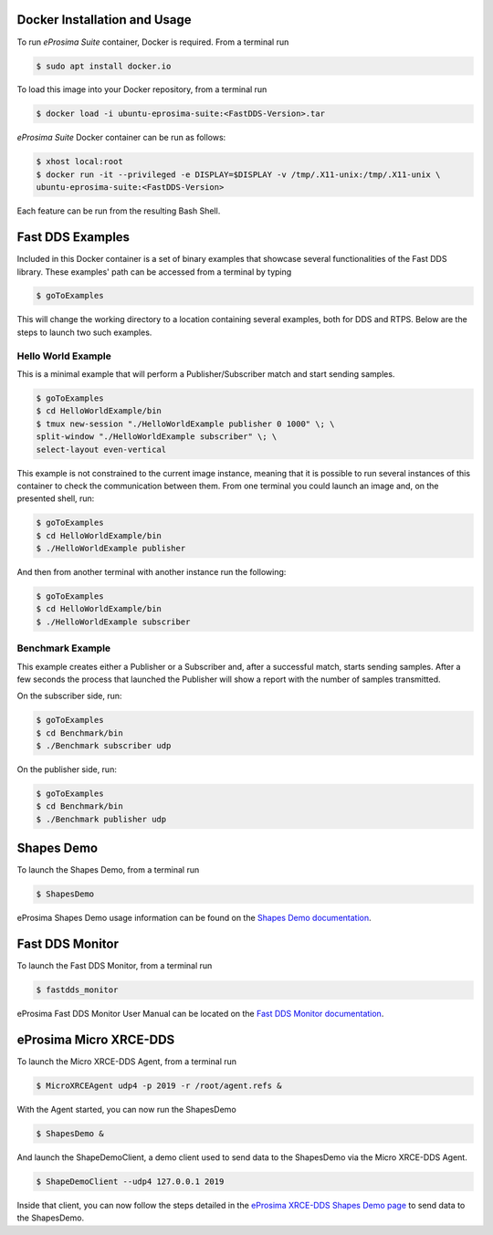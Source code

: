 .. _docker_usage:

Docker Installation and Usage
-----------------------------

To run *eProsima Suite* container, Docker is required.
From a terminal run

.. code-block:: bash

    $ sudo apt install docker.io

To load this image into your Docker repository, from a terminal run

.. code-block:: bash

 $ docker load -i ubuntu-eprosima-suite:<FastDDS-Version>.tar

*eProsima Suite* Docker container can be run as follows:

.. code-block:: bash

 $ xhost local:root
 $ docker run -it --privileged -e DISPLAY=$DISPLAY -v /tmp/.X11-unix:/tmp/.X11-unix \
 ubuntu-eprosima-suite:<FastDDS-Version>

Each feature can be run from the resulting Bash Shell.

.. _fast_dds_suite_examples:

Fast DDS Examples
-----------------

Included in this Docker container is a set of binary examples that showcase several functionalities of the
Fast DDS library.
These examples' path can be accessed from a terminal by typing

.. code-block:: bash

 $ goToExamples

This will change the working directory to a location containing several examples, both for DDS and RTPS.
Below are the steps to launch two such examples.

Hello World Example
^^^^^^^^^^^^^^^^^^^

This is a minimal example that will perform a Publisher/Subscriber match and start sending samples.

.. code-block:: bash

 $ goToExamples
 $ cd HelloWorldExample/bin
 $ tmux new-session "./HelloWorldExample publisher 0 1000" \; \
 split-window "./HelloWorldExample subscriber" \; \
 select-layout even-vertical

This example is not constrained to the current image instance, meaning that it is possible to run several instances of
this container to check the communication between them.
From one terminal you could launch an image and, on the presented shell, run:

.. code-block:: bash

 $ goToExamples
 $ cd HelloWorldExample/bin
 $ ./HelloWorldExample publisher

And then from another terminal with another instance run the following:

.. code-block:: bash

 $ goToExamples
 $ cd HelloWorldExample/bin
 $ ./HelloWorldExample subscriber

Benchmark Example
^^^^^^^^^^^^^^^^^

This example creates either a Publisher or a Subscriber and, after a successful match, starts sending samples.
After a few seconds the process that launched the Publisher will show a report with the number of samples transmitted.

On the subscriber side, run:

.. code-block:: bash

 $ goToExamples
 $ cd Benchmark/bin
 $ ./Benchmark subscriber udp

On the publisher side, run:

.. code-block:: bash

 $ goToExamples
 $ cd Benchmark/bin
 $ ./Benchmark publisher udp

.. _fast_dds_suite_shapes_demo:

Shapes Demo
-----------

To launch the Shapes Demo, from a terminal run

.. code-block:: bash

 $ ShapesDemo

eProsima Shapes Demo usage information can be found on the `Shapes Demo documentation
<https://eprosima-shapes-demo.readthedocs.io/en/latest/first_steps/first_steps.html>`_.

.. _fast_dds_suite_monitor:

Fast DDS Monitor
----------------

To launch the Fast DDS Monitor, from a terminal run

.. code-block:: bash

 $ fastdds_monitor

eProsima Fast DDS Monitor User Manual can be located on the `Fast DDS Monitor documentation
<https://fast-dds-monitor.readthedocs.io/en/latest/rst/user_manual/initialize_monitoring.html>`_.


.. _micro_xrce_dds:

eProsima Micro XRCE-DDS
-----------------------

To launch the Micro XRCE-DDS Agent, from a terminal run

.. code-block:: bash

 $ MicroXRCEAgent udp4 -p 2019 -r /root/agent.refs &

With the Agent started, you can now run the ShapesDemo

.. code-block:: bash

 $ ShapesDemo &

And launch the ShapeDemoClient, a demo client used to send data to the ShapesDemo via the Micro XRCE-DDS Agent.

.. code-block:: bash

 $ ShapeDemoClient --udp4 127.0.0.1 2019

Inside that client, you can now follow the steps detailed in the `eProsima XRCE-DDS Shapes Demo page
<https://micro-xrce-dds.docs.eprosima.com/en/latest/shapes_demo.html>`_ to send data to the ShapesDemo.



